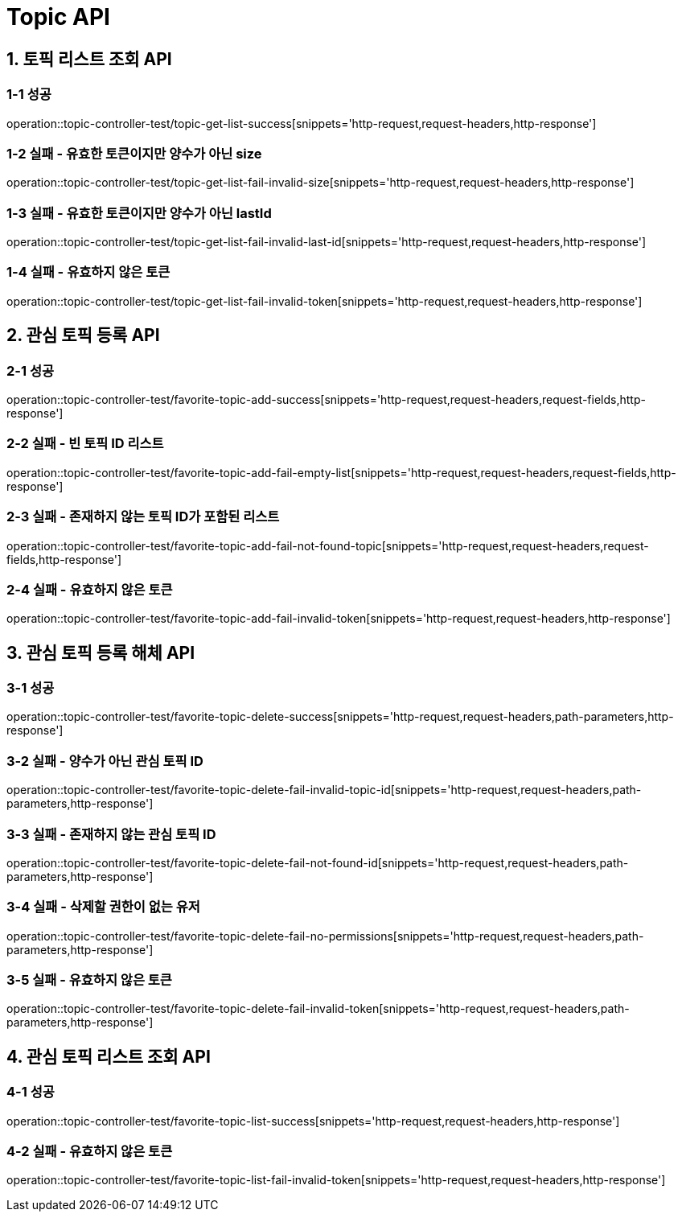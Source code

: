 [[Topic-API]]
= *Topic API*

[[토픽리스트조회-API]]
== *1. 토픽 리스트 조회 API*

=== *1-1 성공*

operation::topic-controller-test/topic-get-list-success[snippets='http-request,request-headers,http-response']

=== *1-2 실패 - 유효한 토큰이지만 양수가 아닌 size*

operation::topic-controller-test/topic-get-list-fail-invalid-size[snippets='http-request,request-headers,http-response']

=== *1-3 실패 - 유효한 토큰이지만 양수가 아닌 lastId*

operation::topic-controller-test/topic-get-list-fail-invalid-last-id[snippets='http-request,request-headers,http-response']

=== *1-4 실패 - 유효하지 않은 토큰*

operation::topic-controller-test/topic-get-list-fail-invalid-token[snippets='http-request,request-headers,http-response']

[[관심토픽등록-API]]
== *2. 관심 토픽 등록 API*

=== *2-1 성공*

operation::topic-controller-test/favorite-topic-add-success[snippets='http-request,request-headers,request-fields,http-response']

=== *2-2 실패 - 빈 토픽 ID 리스트*

operation::topic-controller-test/favorite-topic-add-fail-empty-list[snippets='http-request,request-headers,request-fields,http-response']

=== *2-3 실패 - 존재하지 않는 토픽 ID가 포함된 리스트*

operation::topic-controller-test/favorite-topic-add-fail-not-found-topic[snippets='http-request,request-headers,request-fields,http-response']

=== *2-4 실패 - 유효하지 않은 토큰*

operation::topic-controller-test/favorite-topic-add-fail-invalid-token[snippets='http-request,request-headers,http-response']

[[관심토픽등록해체-API]]
== *3. 관심 토픽 등록 해체 API*

=== *3-1 성공*

operation::topic-controller-test/favorite-topic-delete-success[snippets='http-request,request-headers,path-parameters,http-response']

=== *3-2 실패 - 양수가 아닌 관심 토픽 ID*

operation::topic-controller-test/favorite-topic-delete-fail-invalid-topic-id[snippets='http-request,request-headers,path-parameters,http-response']

=== *3-3 실패 - 존재하지 않는 관심 토픽 ID*

operation::topic-controller-test/favorite-topic-delete-fail-not-found-id[snippets='http-request,request-headers,path-parameters,http-response']

=== *3-4 실패 - 삭제할 권한이 없는 유저*

operation::topic-controller-test/favorite-topic-delete-fail-no-permissions[snippets='http-request,request-headers,path-parameters,http-response']

=== *3-5 실패 - 유효하지 않은 토큰*

operation::topic-controller-test/favorite-topic-delete-fail-invalid-token[snippets='http-request,request-headers,path-parameters,http-response']

[[관심토픽리스트조회-API]]
== *4. 관심 토픽 리스트 조회 API*

=== *4-1 성공*

operation::topic-controller-test/favorite-topic-list-success[snippets='http-request,request-headers,http-response']

=== *4-2 실패 - 유효하지 않은 토큰*

operation::topic-controller-test/favorite-topic-list-fail-invalid-token[snippets='http-request,request-headers,http-response']
